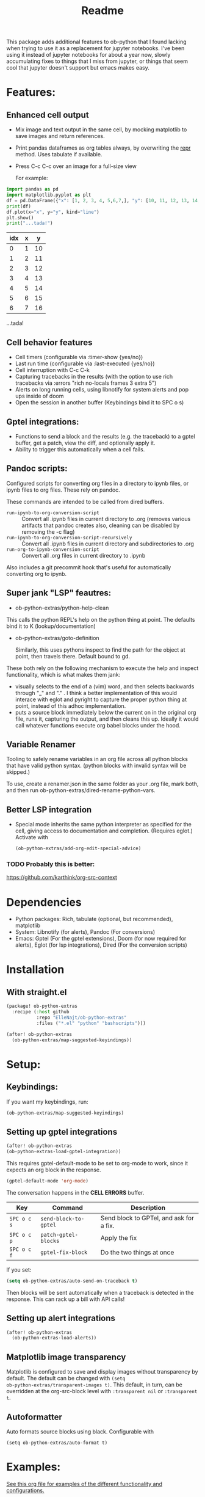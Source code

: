 [[https://github.com/ElleNajt/ob-python-extras/actions/workflows/org_babel_tests.yml/badge.svg][https://github.com/ElleNajt/ob-python-extras/actions/workflows/org_babel_tests.yml/badge.svg]]
#+title: Readme
#+DESCRIPTION: Emacs lisp library for giving org-babel-python functionality that jupyter notebooks have.

This package adds additional features to ob-python that I found lacking when trying to use it as a replacement for jupyter notebooks. I've been using it instead of jupyter notebooks for about a year now, slowly accumulating fixes to things that I miss from jupyter, or things that seem cool that jupyter doesn't support but emacs makes easy.


* Features:
:PROPERTIES:
:header-args: :results output drawer :python "nix-shell --run python" :async t :tangle :session project :timer-show no :exports both
:END:
** Enhanced cell output
- Mix image and text output in the same cell, by mocking matplotlib to save images and return references.
- Print pandas dataframes as org tables always, by overwriting the __repr__ method. Uses tabulate if available.
- Press C-c C-c over an image for a full-size view

  For example:

#+begin_src python :results drawer :exports both
import pandas as pd
import matplotlib.pyplot as plt
df = pd.DataFrame({"x": [1, 2, 3, 4, 5,6,7,], "y": [10, 11, 12, 13, 14,15,16]})
print(df)
df.plot(x="x", y="y", kind="line")
plt.show()
print("...tada!")
#+end_src

#+RESULTS:
:results:
| idx | x |  y |
|-----+---+----|
|   0 | 1 | 10 |
|   1 | 2 | 11 |
|   2 | 3 | 12 |
|   3 | 4 | 13 |
|   4 | 5 | 14 |
|   5 | 6 | 15 |
|   6 | 7 | 16 |
[[file:plots/Readme/plot_20241208_122132_1950748.png]]
...tada!
:end:

** Cell behavior features
- Cell timers (configurable via :timer-show {yes/no})
- Last run time (configurable via :last-executed {yes/no})
- Cell interruption with C-c C-k
- Capturing tracebacks in the results (with the option to use rich tracebacks via :errors "rich no-locals frames 3 extra 5")
- Alerts on long running cells, using libnotify for system alerts and pop ups inside of doom
- Open the session in another buffer (Keybindings bind it to SPC o s)

** Gptel integrations:
- Functions to send a block and the results (e.g. the traceback) to a gptel buffer, get a patch, view the diff, and optionally apply it.
- Ability to trigger this automatically when a cell fails.
** Pandoc scripts:
Configured scripts for converting org files in a directory to ipynb files, or ipynb files to org files. These rely on pandoc.

These commands are intended to be called from dired buffers.

- =run-ipynb-to-org-conversion-script= :: Convert all .ipynb files in current directory to .org (removes various artifacts that pandoc creates also, cleaning can be disabled by removing the -c flag)
- =run-ipynb-to-org-conversion-script-recursively= :: Convert all .ipynb files in current directory and subdirectories to .org
- =run-org-to-ipynb-conversion-script= :: Convert all .org files in current directory to .ipynb


Also includes a git precommit hook that's useful for automatically converting org to ipynb.
** Super jank "LSP" feautres:

- ob-python-extras/python-help-clean

This calls the python REPL's help on the python thing at point. The defaults bind it to K (lookup/documentation)

- ob-python-extras/goto-definition

  Similarly, this uses pythons inspect to find the path for the object at point, then travels there. Default bound to gd.

These both rely on the following mechanism to execute the help and inspect functionality, which is what makes them jank:

  - visually selects to the end of a (vim) word, and then selects backwards through "_" and "." . I think a better implementation of this would interace with eglot and pyright to capture the proper python thing at point, instead of this adhoc implementation.
  - puts a source block immediately below the current on in the original org file, runs it, capturing the output, and then cleans this up. Ideally it would call whatever functions execute org babel blocks under the hood.
** Variable Renamer
Tooling to safely rename variables in an org file across all python blocks that have valid python syntax. (python blocks with invalid syntax will be skipped.)

To use, create a renamer.json in the same folder as your .org file, mark both, and then run ob-python-extras/dired-rename-python-vars.

** Better LSP integration

- Special mode inherits the same python interpreter as specified for the cell, giving access to documentation and completion. (Requires eglot.)
  Activate with

  #+begin_src emacs-lisp :tangle yes
(ob-python-extras/add-org-edit-special-advice)
  #+end_src

*** TODO Probably this is better:
https://github.com/karthink/org-src-context

* Dependencies
- Python packages: Rich, tabulate (optional, but recommended), matplotlib
- System: Libnotify (for alerts), Pandoc (For conversions)
- Emacs: Gptel (For the gptel extensions), Doom (for now required for alerts), Eglot (for lsp integrations), Dired (For the conversion scripts)

* Installation
** With straight.el

#+begin_src emacs-lisp :tangle yes
(package! ob-python-extras
  :recipe (:host github
           :repo "ElleNajt/ob-python-extras"
           :files ("*.el" "python" "bashscripts")))
#+end_src

#+begin_src emacs-lisp :tangle yes
(after! ob-python-extras
  (ob-python-extras/map-suggested-keyindings))
#+end_src

#+RESULTS:


* Setup:
** Keybindings:

If you want my keybindings, run:

#+begin_src emacs-lisp :tangle yes
(ob-python-extras/map-suggested-keyindings)
#+end_src

** Setting up gptel integrations

#+begin_src emacs-lisp :tangle yes
(after! ob-python-extras
(ob-python-extras-load-gptel-integration))
#+end_src

This requires gptel-default-mode to be set to org-mode to work, since it expects an org block in the response.

#+begin_src emacs-lisp :tangle yes
(gptel-default-mode 'org-mode)
#+end_src

The conversation happens in the *CELL ERRORS* buffer.

| Key         | Command               | Description                             |
|-------------+-----------------------+-----------------------------------------|
| ~SPC o c s~ | ~send-block-to-gptel~ | Send block to GPTel, and ask for a fix. |
| ~SPC o c p~ | ~patch-gptel-blocks~  | Apply the fix                           |
| ~SPC o c f~ | ~gptel-fix-block~     | Do the two things at once               |

If you set:

#+begin_src emacs-lisp :tangle yes
(setq ob-python-extras/auto-send-on-traceback t)
#+end_src

Then blocks will be sent automatically when a traceback is detected in the response. This can rack up a bill with API calls!

** Setting up alert integrations

#+begin_src emacs-lisp :tangle yes
(after! ob-python-extras
  (ob-python-extras-load-alerts))
#+end_src

** Matplotlib image transparency
Matplotlib is configured to save and display images without transparency by
default. The default can be changed with ~(setq
ob-python-extras/transparent-images t)~. This default, in turn, can be
overridden at the org-src-block level with =:transparent nil= or =:transparent
t=.
** Autoformatter

Auto formats source blocks using black. Configurable with

#+begin_src elisp
(setq ob-python-extras/auto-format t)
#+end_src

* Examples:
[[file:tests/babel-formatting.org][See this org file for examples of the different functionality and configurations.]]

* Other notes:

In my personal config I use the following keybindings as well, based on a vendored version guilt-dolphin's org-evil with keybindings stripped. These make it easier to manipulate source blocks:

#+begin_src emacs-lisp :tangle yes

(org-evil--define-key 'motion 'org-evil-motion-mode
                      "[[" 'org-evil-motion-backward-block-begin
                      "]]" 'org-evil-motion-forward-block-begin)

(add-hook! 'org-mode-hook 'org-evil-mode)

(undefine-key! evil-motion-state-map "[ s" "] s")

(map! (:mode org-mode
       :n "] r" #'org-babel-goto-src-block-results
       :n "[ s" 'org-evil-block-beginning-of-block
       :n "] s" 'org-evil-block-end-of-block))

(org-evil--define-key 'motion 'org-evil-block-mode
                      "[ s" 'org-evil-block-beginning-of-block
                      "] s" 'org-evil-block-end-of-block)

(dolist (mode '(operator visual))
  (org-evil--define-key mode 'org-evil-block-mode
                        "ib" 'org-evil-block-inner-block
                        "ab" 'org-evil-block-a-block))
#+end_src


* Credit:
- Aspen for teaching me a bunch about emacs and suggesting mocking out matplotlib
- Claude for writing most of the code ^^

* Related packages:
** Emacs jupyter
https://github.com/emacs-jupyter/jupyter
This package provides some overlapping functionality, and as far as I understand it does it by connecting to jupyter kernels and providing a front end in org mode for the kernel. I have not used this myself yet. It may ultimately make more sense for this project to be refactored to extend emacs-jupyter instead of ob-python, e.g. by adding the gptel integrations or other features that emacs-jupyter lacks.
*** Scimax also uses emacs jupyter
** ob-ipython
** EIN
https://github.com/millejoh/emacs-ipython-notebook
Similar to Emacs-Jupyter. No longer maintained.
